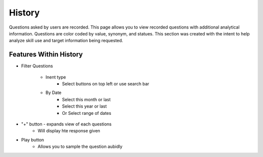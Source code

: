 History
=======

Questions asked by users are recorded. This page allows you to view recorded questions with additional analytical information. Questions are color coded by value, synonym, and statues.
This section was created with the intent to help  analyze skill use and target information being requested. 

.. image:: ./images/History.png

=======================
Features Within History
=======================

* Filter Questions  

    * Inent type
        * Select buttons on top left or use search bar

    * By Date
        * Select this month or last
        * Select this year or last
        * Or Select range of dates

* "+" button - expands view of each questions   
    * Will display hte response given

* Play button   
    * Allows you to sample the question aubidly 
